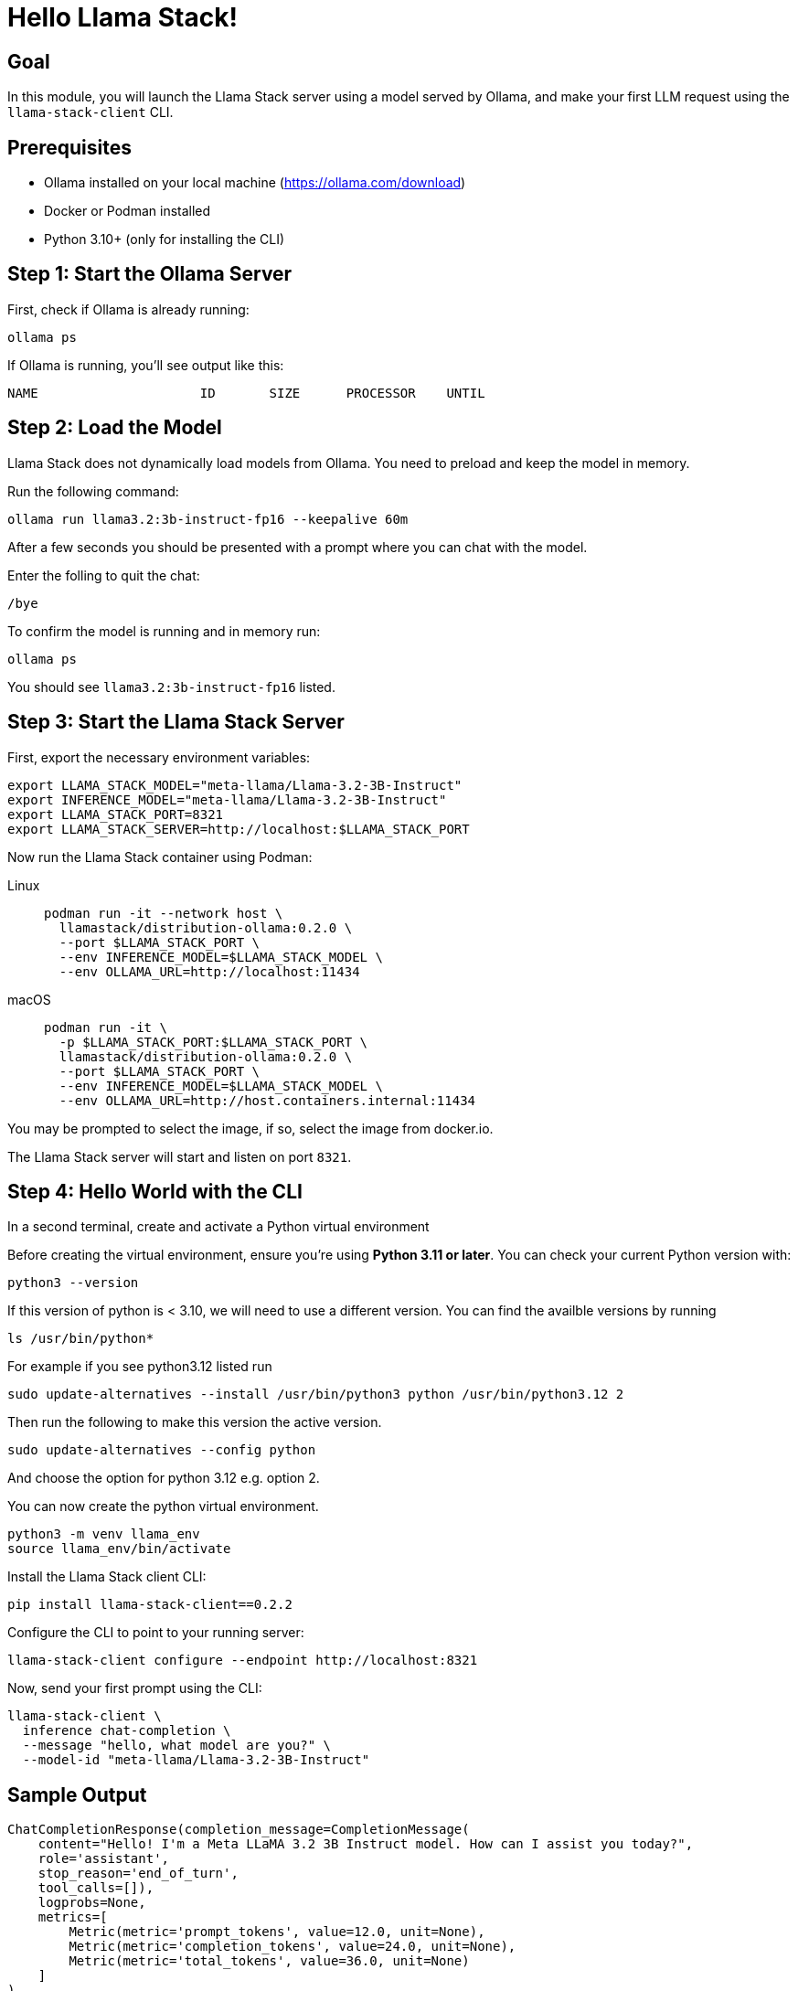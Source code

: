 = Hello Llama Stack!
:page-layout: lab
:experimental:

== Goal

In this module, you will launch the Llama Stack server using a model served by Ollama, and make your first LLM request using the `llama-stack-client` CLI.

== Prerequisites

* Ollama installed on your local machine (https://ollama.com/download)
* Docker or Podman installed
* Python 3.10+ (only for installing the CLI)

== Step 1: Start the Ollama Server

First, check if Ollama is already running:

[source,sh,role=execute]
----
ollama ps
----

If Ollama is running, you’ll see output like this:

[source,txt]
----
NAME                     ID       SIZE      PROCESSOR    UNTIL
----

== Step 2: Load the Model

Llama Stack does not dynamically load models from Ollama. You need to preload and keep the model in memory.

Run the following command:

[source,sh,role=execute]
----
ollama run llama3.2:3b-instruct-fp16 --keepalive 60m
----

After a few seconds you should be presented with a prompt where you can chat with the model.

Enter the folling to quit the chat:

[source,sh,role=execute]
----
/bye
----

To confirm the model is running and in memory run:

[source,sh,role=execute]
----
ollama ps
----

You should see `llama3.2:3b-instruct-fp16` listed.

== Step 3: Start the Llama Stack Server

First, export the necessary environment variables:

[source,sh,role=execute]
----
export LLAMA_STACK_MODEL="meta-llama/Llama-3.2-3B-Instruct"
export INFERENCE_MODEL="meta-llama/Llama-3.2-3B-Instruct"
export LLAMA_STACK_PORT=8321
export LLAMA_STACK_SERVER=http://localhost:$LLAMA_STACK_PORT
----

Now run the Llama Stack container using Podman:

[tabs, subs="attributes+,+macros"]
====
Linux::
+
--
[source,sh,role=execute]
----
podman run -it --network host \
  llamastack/distribution-ollama:0.2.0 \
  --port $LLAMA_STACK_PORT \
  --env INFERENCE_MODEL=$LLAMA_STACK_MODEL \
  --env OLLAMA_URL=http://localhost:11434
----
--

macOS::
+
--
[source,sh,role=execute]
----
podman run -it \
  -p $LLAMA_STACK_PORT:$LLAMA_STACK_PORT \
  llamastack/distribution-ollama:0.2.0 \
  --port $LLAMA_STACK_PORT \
  --env INFERENCE_MODEL=$LLAMA_STACK_MODEL \
  --env OLLAMA_URL=http://host.containers.internal:11434
----
--
====

You may be prompted to select the image, if so, select the image from docker.io.

The Llama Stack server will start and listen on port `8321`.

== Step 4: Hello World with the CLI

In a second terminal, create and activate a Python virtual environment

Before creating the virtual environment, ensure you're using **Python 3.11 or later**. You can check your current Python version with:

[source,sh,role=execute]
----
python3 --version
----

If this version of python is < 3.10, we will need to use a different version.  You can find the availble versions by running

[source,sh,role=execute]
----
ls /usr/bin/python*
----

For example if you see python3.12 listed run

[source,sh,role=execute]
----
sudo update-alternatives --install /usr/bin/python3 python /usr/bin/python3.12 2
----

Then run the following to make this version the active version.

[source,sh,role=execute]
----
sudo update-alternatives --config python
----

And choose the option for python 3.12 e.g. option 2.

You can now create the python virtual environment.

[source,sh,role=execute]
----
python3 -m venv llama_env
source llama_env/bin/activate
----

Install the Llama Stack client CLI:

[source,sh,role=execute]
----
pip install llama-stack-client==0.2.2
----

Configure the CLI to point to your running server:

[source,sh,role=execute]
----
llama-stack-client configure --endpoint http://localhost:8321
----

Now, send your first prompt using the CLI:

[source,sh,role=execute]
----
llama-stack-client \
  inference chat-completion \
  --message "hello, what model are you?" \
  --model-id "meta-llama/Llama-3.2-3B-Instruct"
----

== Sample Output

[source,txt]
----
ChatCompletionResponse(completion_message=CompletionMessage(
    content="Hello! I'm a Meta LLaMA 3.2 3B Instruct model. How can I assist you today?",
    role='assistant',
    stop_reason='end_of_turn',
    tool_calls=[]),
    logprobs=None,
    metrics=[
        Metric(metric='prompt_tokens', value=12.0, unit=None),
        Metric(metric='completion_tokens', value=24.0, unit=None),
        Metric(metric='total_tokens', value=36.0, unit=None)
    ]
)
----

This shows a typical structured response from the model via the CLI. You may see different content depending on model version and configuration.

== Summary

You have:

* Started Ollama and preloaded the Llama 3.2 3B model
* Launched the Llama Stack server in a container
* Sent a basic prompt using the Llama Stack CLI

You are now ready to build more advanced Llama Stack applications using either the CLI or Python SDK!
